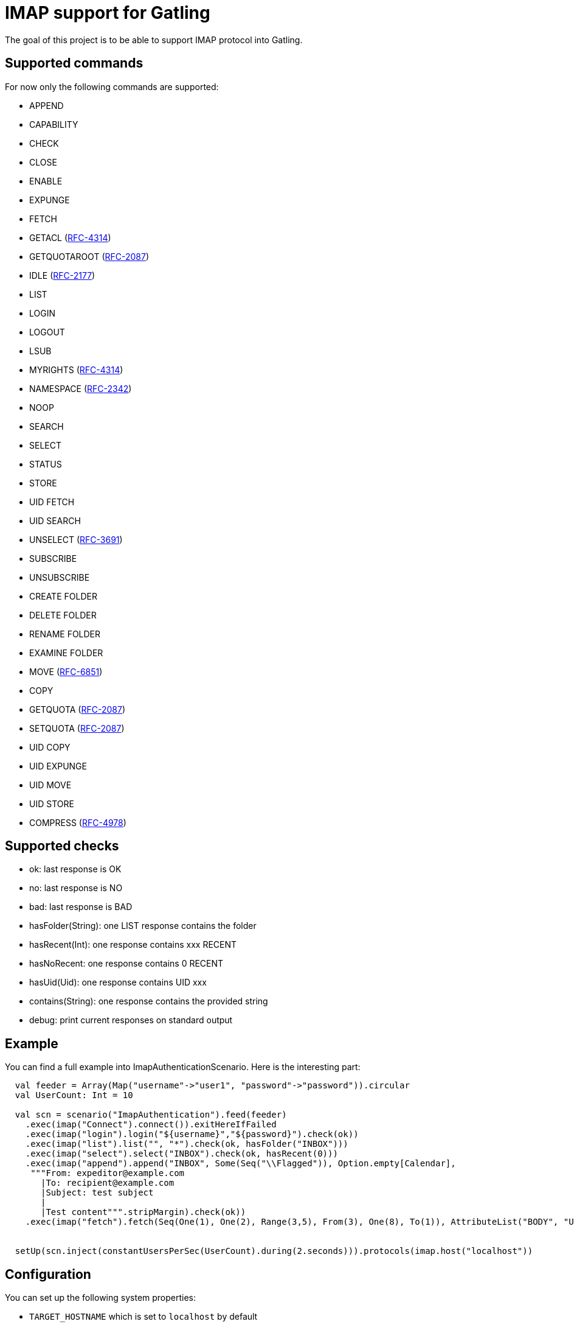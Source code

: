 = IMAP support for Gatling

The goal of this project is to be able to support IMAP protocol into Gatling.

== Supported commands

For now only the following commands are supported:

 - APPEND
 - CAPABILITY
 - CHECK
 - CLOSE
 - ENABLE
 - EXPUNGE
 - FETCH
 - GETACL (link:https://datatracker.ietf.org/doc/html/rfc4314[RFC-4314])
 - GETQUOTAROOT (link:https://datatracker.ietf.org/doc/html/rfc2087[RFC-2087])
 - IDLE (link:https://datatracker.ietf.org/doc/html/rfc2177[RFC-2177])
 - LIST
 - LOGIN
 - LOGOUT
 - LSUB
 - MYRIGHTS (link:https://datatracker.ietf.org/doc/html/rfc4314[RFC-4314])
 - NAMESPACE (link:https://datatracker.ietf.org/doc/html/rfc2342[RFC-2342])
 - NOOP
 - SEARCH
 - SELECT
 - STATUS
 - STORE
 - UID FETCH
 - UID SEARCH
 - UNSELECT (link:https://datatracker.ietf.org/doc/html/rfc3691[RFC-3691])
 - SUBSCRIBE
 - UNSUBSCRIBE
 - CREATE FOLDER
 - DELETE FOLDER
 - RENAME FOLDER
 - EXAMINE FOLDER
 - MOVE (link:https://datatracker.ietf.org/doc/html/rfc6851[RFC-6851])
 - COPY
 - GETQUOTA (link:https://datatracker.ietf.org/doc/html/rfc2087[RFC-2087])
 - SETQUOTA (link:https://datatracker.ietf.org/doc/html/rfc2087[RFC-2087])
 - UID COPY
 - UID EXPUNGE
 - UID MOVE
 - UID STORE
 - COMPRESS (link:https://datatracker.ietf.org/doc/html/rfc4978[RFC-4978])

== Supported checks

 - ok: last response is OK
 - no: last response is NO
 - bad: last response is BAD
 - hasFolder(String): one LIST response contains the folder
 - hasRecent(Int): one response contains xxx RECENT
 - hasNoRecent: one response contains 0 RECENT
 - hasUid(Uid): one response contains UID xxx
 - contains(String): one response contains the provided string
 - debug: print current responses on standard output

== Example

You can find a full example into ImapAuthenticationScenario.  Here is the interesting part:

----
  val feeder = Array(Map("username"->"user1", "password"->"password")).circular
  val UserCount: Int = 10

  val scn = scenario("ImapAuthentication").feed(feeder)
    .exec(imap("Connect").connect()).exitHereIfFailed
    .exec(imap("login").login("${username}","${password}").check(ok))
    .exec(imap("list").list("", "*").check(ok, hasFolder("INBOX")))
    .exec(imap("select").select("INBOX").check(ok, hasRecent(0)))
    .exec(imap("append").append("INBOX", Some(Seq("\\Flagged")), Option.empty[Calendar],
     """From: expeditor@example.com
       |To: recipient@example.com
       |Subject: test subject
       |
       |Test content""".stripMargin).check(ok))
    .exec(imap("fetch").fetch(Seq(One(1), One(2), Range(3,5), From(3), One(8), To(1)), AttributeList("BODY", "UID")).check(ok, hasUid(Uid(1)), contains("TEXT")))


  setUp(scn.inject(constantUsersPerSec(UserCount).during(2.seconds))).protocols(imap.host("localhost"))
----

== Configuration

You can set up the following system properties:

 * `TARGET_HOSTNAME` which is set to `localhost` by default
 * `IMAP_PORT` which is set to `143` by default
 * `IMAP_PROTOCOL` (`imap` or `imaps`) which is set to `imap` by default.

== Tests

=== Hint: quick cyrus installation

To easily launch provided integration tests and gatling test, you can run a Cyrus instance with the following commands.

First run Cyrus via Docker:

----
$ docker run -d --name cyrus -p 143:143 linagora/cyrus-imap
----

Then create a user:

----
$ docker exec -ti cyrus bash -c 'echo password | saslpasswd2 -u test -c user1 -p'
----

And create its INBOX:

----
$ telnet localhost 143
. LOGIN cyrus cyrus
A1 CREATE user.user1
A2 CREATE user.user1.INBOX
----

Then you can check all is fine with a new telnet session:

----
$ telnet localhost 143
. LOGIN user1 password
A1 SELECT INBOX
----

You should obtain the following result:

----
$ telnet localhost 143
Trying 127.0.0.1...
Connected to localhost.
Escape character is '^]'.
* OK [CAPABILITY IMAP4rev1 LITERAL+ ID ENABLE AUTH=PLAIN SASL-IR] test Cyrus IMAP v2.4.17-caldav-beta10-Debian-2.4.17+caldav~beta10-18 server ready
. LOGIN user1 password
. OK [CAPABILITY IMAP4rev1 LITERAL+ ID ENABLE ACL RIGHTS=kxte QUOTA MAILBOX-REFERRALS NAMESPACE UIDPLUS NO_ATOMIC_RENAME UNSELECT CHILDREN MULTIAPPEND BINARY CATENATE CONDSTORE ESEARCH SORT SORT=MODSEQ SORT=DISPLAY THREAD=ORDEREDSUBJECT THREAD=REFERENCES ANNOTATEMORE LIST-EXTENDED WITHIN QRESYNC SCAN XLIST X-REPLICATION URLAUTH URLAUTH=BINARY LOGINDISABLED COMPRESS=DEFLATE IDLE] User logged in SESSIONID=<cyrus-28-1478786954-1>
A1 SELECT INBOX
* 0 EXISTS
* 0 RECENT
* FLAGS (\Answered \Flagged \Draft \Deleted \Seen)
* OK [PERMANENTFLAGS (\Answered \Flagged \Draft \Deleted \Seen \*)] Ok
* OK [UIDVALIDITY 1478786897] Ok
* OK [UIDNEXT 1] Ok
* OK [HIGHESTMODSEQ 1] Ok
* OK [URLMECH INTERNAL] Ok
A1 OK [READ-WRITE] Completed
----

=== Launch tests

Some simple integration tests are available via:

----
$ sbt GatlingIt/test
----

Finally, execute your gatling scenarios:

----
$ sbt gatling:test
----

Or only the specified one:

----
$ sbt "gatling:testOnly com.linagora.gatling.imap.scenario.ImapAuthenticationScenario"
----

You can also pass parameter to scenario that accept it like that:

----
$ JAVA_OPTS="-DnumberOfMailInInbox=15 -DpercentageOfMailToExpunge=30 -DmaxDuration=20" sbt "gatling:testOnly com.linagora.gatling.imap.scenario.ImapExpungeScenario"
----

In the case of expunge scenario the maxDuration parameter is in minutes

=== Building with a local jenkins runner

You can use a custom local jenkins runner with the `Jenkinsfile` at the root of this project to build the project.
This will automatically do for you:

* checkout and compile the latest code of Gatling-imap project
* launch Gatling integration tests

To launch it you need to have docker installed. From the root of this project, you can build the Jenkins runner locally yourself:

----
docker build -t local-jenkins-runner dockerfiles/jenkins-runner
----

And then you need to launch it with the Jenkinsfile:

----
docker run --rm -v /var/run/docker.sock:/var/run/docker.sock -v ${PWD}/dockerfiles/jenkins-runner/Jenkinsfile:/workspace/Jenkinsfile
--network=host local-jenkins-runner
----

If you don't want the build to redownload everytime all the sbt dependencies (it can be heavy) you can mount
your local sbt repository as a volume by adding `-v $HOME/.ivy2/cache:/root/.ivy2/cache` to the above command.